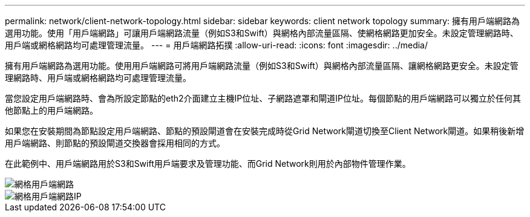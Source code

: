 ---
permalink: network/client-network-topology.html 
sidebar: sidebar 
keywords: client network topology 
summary: 擁有用戶端網路為選用功能。使用「用戶端網路」可讓用戶端網路流量（例如S3和Swift）與網格內部流量區隔、使網格網路更加安全。未設定管理網路時、用戶端或網格網路均可處理管理流量。 
---
= 用戶端網路拓撲
:allow-uri-read: 
:icons: font
:imagesdir: ../media/


[role="lead"]
擁有用戶端網路為選用功能。使用用戶端網路可將用戶端網路流量（例如S3和Swift）與網格內部流量區隔、讓網格網路更安全。未設定管理網路時、用戶端或網格網路均可處理管理流量。

當您設定用戶端網路時、會為所設定節點的eth2介面建立主機IP位址、子網路遮罩和閘道IP位址。每個節點的用戶端網路可以獨立於任何其他節點上的用戶端網路。

如果您在安裝期間為節點設定用戶端網路、節點的預設閘道會在安裝完成時從Grid Network閘道切換至Client Network閘道。如果稍後新增用戶端網路、則節點的預設閘道交換器會採用相同的方式。

在此範例中、用戶端網路用於S3和Swift用戶端要求及管理功能、而Grid Network則用於內部物件管理作業。

image::../media/grid_client_networks.png[網格用戶端網路]

image::../media/grid_client_networks_ips.png[網格用戶端網路IP]
